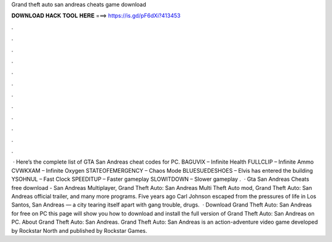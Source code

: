 Grand theft auto san andreas cheats game download

𝐃𝐎𝐖𝐍𝐋𝐎𝐀𝐃 𝐇𝐀𝐂𝐊 𝐓𝐎𝐎𝐋 𝐇𝐄𝐑𝐄 ===> https://is.gd/pF6dXi?413453

.

.

.

.

.

.

.

.

.

.

.

.

 · Here’s the complete list of GTA San Andreas cheat codes for PC. BAGUVIX – Infinite Health FULLCLIP – Infinite Ammo CVWKXAM – Infinite Oxygen STATEOFEMERGENCY – Chaos Mode BLUESUEDESHOES – Elvis has entered the building YSOHNUL – Fast Clock SPEEDITUP – Faster gameplay SLOWITDOWN – Slower gameplay .  · Gta San Andreas Cheats free download - San Andreas Multiplayer, Grand Theft Auto: San Andreas Multi Theft Auto mod, Grand Theft Auto: San Andreas official trailer, and many more programs. Five years ago Carl Johnson escaped from the pressures of life in Los Santos, San Andreas — a city tearing itself apart with gang trouble, drugs.  · Download Grand Theft Auto: San Andreas for free on PC this page will show you how to download and install the full version of Grand Theft Auto: San Andreas on PC. About Grand Theft Auto: San Andreas. Grand Theft Auto: San Andreas is an action-adventure video game developed by Rockstar North and published by Rockstar Games.